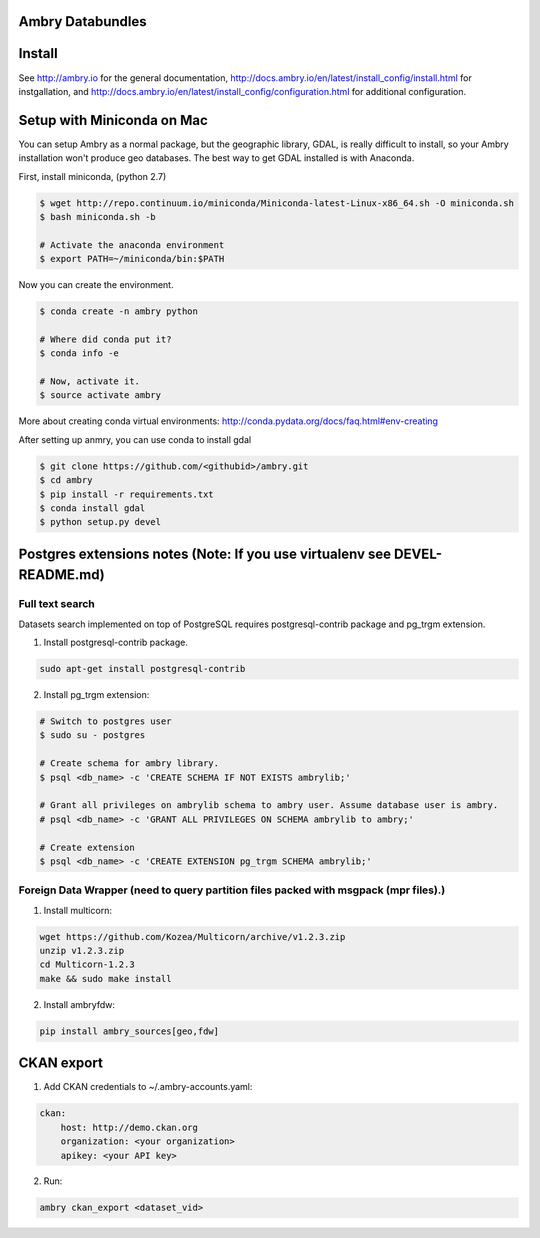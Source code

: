 Ambry Databundles
=================

Install
=======

See http://ambry.io for the general documentation, http://docs.ambry.io/en/latest/install_config/install.html for instgallation, 
and http://docs.ambry.io/en/latest/install_config/configuration.html for additional configuration. 

Setup with Miniconda on Mac
===========================

You can setup Ambry as a normal package, but the geographic library, GDAL, is really difficult to install, so your
Ambry installation won't produce geo databases. The best way to get GDAL installed is with Anaconda.

First, install miniconda, (python 2.7)

.. code-block:: bash

    $ wget http://repo.continuum.io/miniconda/Miniconda-latest-Linux-x86_64.sh -O miniconda.sh
    $ bash miniconda.sh -b

    # Activate the anaconda environment
    $ export PATH=~/miniconda/bin:$PATH

Now you can create the environment.

.. code-block:: bash

    $ conda create -n ambry python

    # Where did conda put it?
    $ conda info -e

    # Now, activate it.
    $ source activate ambry

More about creating conda virtual environments: http://conda.pydata.org/docs/faq.html#env-creating

After setting up anmry, you can use conda to install gdal

.. code-block:: bash

    $ git clone https://github.com/<githubid>/ambry.git
    $ cd ambry
    $ pip install -r requirements.txt
    $ conda install gdal
    $ python setup.py devel



Postgres extensions notes (Note: If you use virtualenv see DEVEL-README.md)
===========================================================================

Full text search
~~~~~~~~~~~~~~~~

Datasets search implemented on top of PostgreSQL requires postgresql-contrib package and pg_trgm extension.

1. Install postgresql-contrib package.

.. code-block:: bash

    sudo apt-get install postgresql-contrib
   
2. Install pg_trgm extension:

.. code-block:: bash
    
    # Switch to postgres user
    $ sudo su - postgres

    # Create schema for ambry library.
    $ psql <db_name> -c 'CREATE SCHEMA IF NOT EXISTS ambrylib;'

    # Grant all privileges on ambrylib schema to ambry user. Assume database user is ambry.
    # psql <db_name> -c 'GRANT ALL PRIVILEGES ON SCHEMA ambrylib to ambry;'

    # Create extension
    $ psql <db_name> -c 'CREATE EXTENSION pg_trgm SCHEMA ambrylib;'

Foreign Data Wrapper (need to query partition files packed with msgpack (mpr files).)
~~~~~~~~~~~~~~~~~~~~~~~~~~~~~~~~~~~~~~~~~~~~~~~~~~~~~~~~~~~~~~~~~~~~~~~~~~~~~~~~~~~~~

1. Install multicorn:

.. code-block:: bash

    wget https://github.com/Kozea/Multicorn/archive/v1.2.3.zip
    unzip v1.2.3.zip
    cd Multicorn-1.2.3
    make && sudo make install

2. Install ambryfdw:

.. code-block:: bash

    pip install ambry_sources[geo,fdw]

CKAN export
===========
1. Add CKAN credentials to ~/.ambry-accounts.yaml:

.. code-block:: yaml

    ckan:
        host: http://demo.ckan.org        
        organization: <your organization>        
        apikey: <your API key>

2. Run:

.. code-block:: bash

    ambry ckan_export <dataset_vid>
